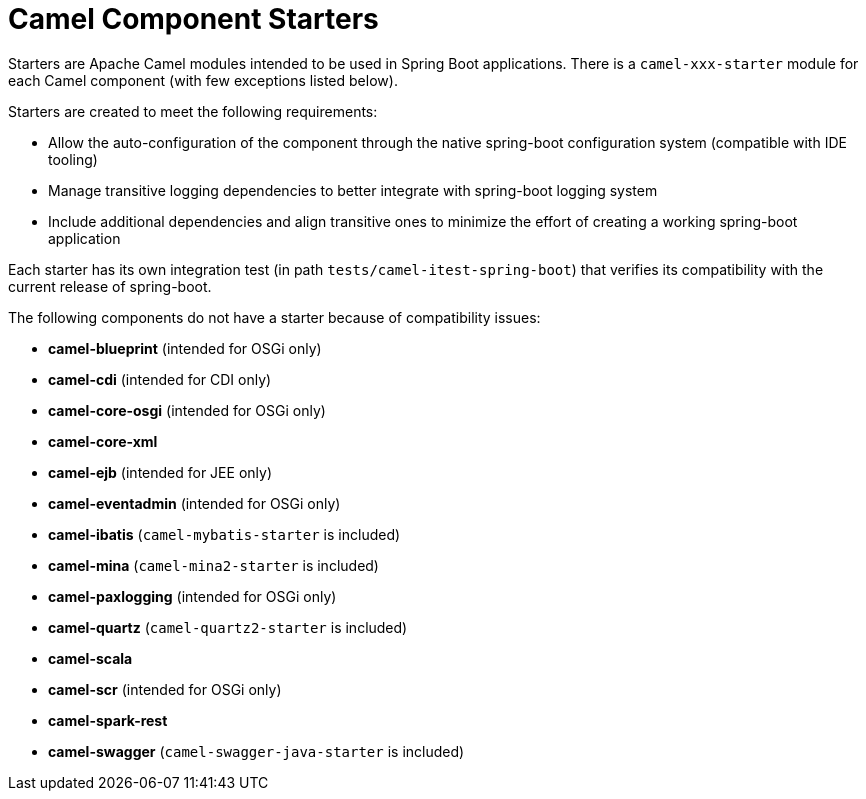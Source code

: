 = Camel Component Starters

Starters are Apache Camel modules intended to be used in Spring Boot applications.
There is a `camel-xxx-starter` module for each Camel component (with few exceptions listed below).

Starters are created to meet the following requirements:

* Allow the auto-configuration of the component through the native spring-boot configuration system (compatible with IDE tooling)
* Manage transitive logging dependencies to better integrate with spring-boot logging system
* Include additional dependencies and align transitive ones to minimize the effort of creating a working spring-boot application

Each starter has its own integration test (in path `tests/camel-itest-spring-boot`) that verifies its compatibility with the current release of spring-boot.

The following components do not have a starter because of compatibility issues:

* **camel-blueprint** (intended for OSGi only)
* **camel-cdi** (intended for CDI only)
* **camel-core-osgi** (intended for OSGi only)
* **camel-core-xml**
* **camel-ejb**  (intended for JEE only)
* **camel-eventadmin** (intended for OSGi only)
* **camel-ibatis** (`camel-mybatis-starter` is included)
* **camel-mina** (`camel-mina2-starter` is included)
* **camel-paxlogging** (intended for OSGi only)
* **camel-quartz** (`camel-quartz2-starter` is included)
* **camel-scala**
* **camel-scr** (intended for OSGi only)
* **camel-spark-rest**
* **camel-swagger** (`camel-swagger-java-starter` is included)
